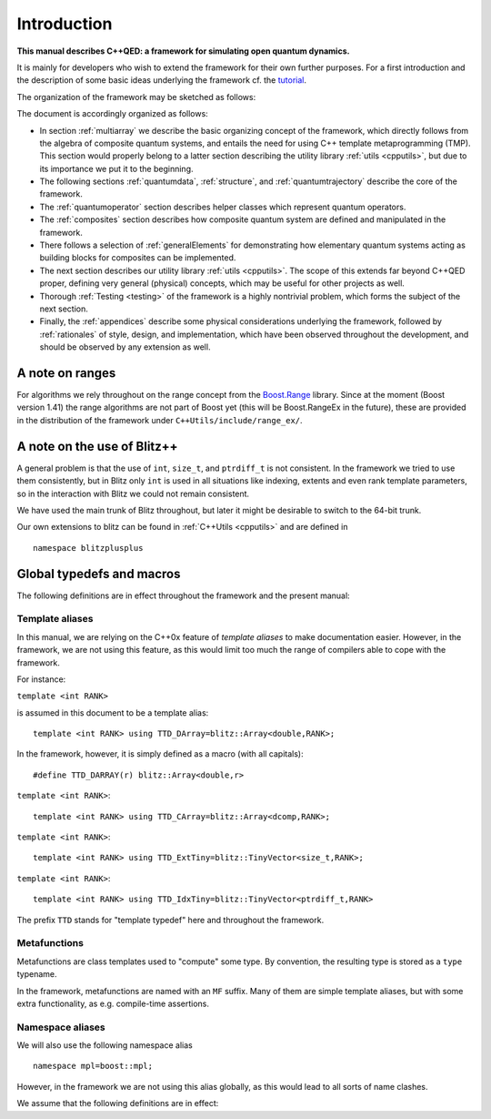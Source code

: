 
*************
Introduction
*************

**This manual describes C++QED: a framework for simulating open quantum dynamics.**

It is mainly for developers who wish to extend the framework for their own further purposes. For a first introduction and the description of some basic ideas underlying the framework cf. the `tutorial <http://cppqed.sourceforge.net/tutorial/tutorial.html>`_.

The organization of the framework may be sketched as follows:

.. image:: figures/organization.png
   :height: 676

The document is accordingly organized as follows:

* In section :ref:`multiarray` we describe the basic organizing concept of the framework, which directly follows from the algebra of composite quantum systems, and entails the need for using C++ template metaprogramming (TMP). This section would properly belong to a latter section describing the utility library :ref:`utils <cpputils>`, but due to its importance we put it to the beginning.

* The following sections :ref:`quantumdata`, :ref:`structure`, and :ref:`quantumtrajectory` describe the core of the framework.

* The :ref:`quantumoperator` section describes helper classes which represent quantum operators.

* The :ref:`composites` section describes how composite quantum system are defined and manipulated in the framework.

* There follows a selection of :ref:`generalElements` for demonstrating how elementary quantum systems acting as building blocks for composites can be implemented.

* The next section describes our utility library :ref:`utils <cpputils>`. The scope of this extends far beyond C++QED proper, defining very general (physical) concepts, which may be useful for other projects as well.

* Thorough :ref:`Testing <testing>` of the framework is a highly nontrivial problem, which forms the subject of the next section.

* Finally, the :ref:`appendices` describe some physical considerations underlying the framework, followed by :ref:`rationales` of style, design, and implementation, which have been observed throughout the development, and should be observed by any extension as well.


================
A note on ranges
================

For algorithms we rely throughout on the range concept from the `Boost.Range <http://www.boost.org/doc/libs/1_44_0/libs/range/index.html>`_ library. Since at the moment (Boost version 1.41) the range algorithms are not part of Boost yet (this will be Boost.RangeEx in the future), these are provided in the distribution of the framework under ``C++Utils/include/range_ex/``.


=============================
A note on the use of Blitz++
=============================

A general problem is that the use of ``int``, ``size_t``, and ``ptrdiff_t`` is not consistent. In the framework we tried to use them consistently, but in Blitz only ``int`` is used in all situations like indexing, extents and even rank template parameters, so in the interaction with Blitz we could not remain consistent.

We have used the main trunk of Blitz throughout, but later it might be desirable to switch to the 64-bit trunk.

Our own extensions to blitz can be found in :ref:`C++Utils <cpputils>` and are defined in :: 

  namespace blitzplusplus

.. todo:: 

   Try to make an array class which acts and feels like a blitz::Array with respect to the functionality needed here. It could be much simpler, leaving every work to the underlying blitz::Array storage, but solving this silly problem of size_t, ptrdiff_t, int conversions. This is not very easy at the moment because of the immense number of constructors a blitz::Array provides, but with the constructor inheritance of C++0x it should be easy.



.. _globalDefs:

===========================
Global typedefs and macros
===========================

The following definitions are in effect throughout the framework and the present manual:

.. type:: dcomp 

  ::

    typedef std::complex<double> dcomp;

.. c:var:: DCOMP_I

  ::

    const dcomp DCOMP_I(0,1);


-----------------
Template aliases
-----------------

In this manual, we are relying on the C++0x feature of *template aliases* to make documentation easier. However, in the framework, we are not using this feature, as this would limit too much the range of compilers able to cope with the framework.

For instance:

.. class:: TTD_DArray

  ``template <int RANK>``

  is assumed in this document to be a template alias::

    template <int RANK> using TTD_DArray=blitz::Array<double,RANK>;

  In the framework, however, it is simply defined as a macro (with all capitals)::

    #define TTD_DARRAY(r) blitz::Array<double,r>

.. class:: TTD_CArray

  ``template <int RANK>``::

    template <int RANK> using TTD_CArray=blitz::Array<dcomp,RANK>;

.. class:: TTD_ExtTiny

  ``template <int RANK>``::

    template <int RANK> using TTD_ExtTiny=blitz::TinyVector<size_t,RANK>;

.. class:: TTD_IdxTiny::

  ``template <int RANK>``::

    template <int RANK> using TTD_IdxTiny=blitz::TinyVector<ptrdiff_t,RANK>

.. type:: linalg::CVector

  ::

    namespace linalg {

    typedef TTD_CArray<1> CVector;

    } // linalg

.. type:: linalg::CMatrix

  ::

    namespace linalg {

    typedef TTD_CArray<2> CMatrix;

    } // linalg

The prefix ``TTD`` stands for "template typedef" here and throughout the framework.


-------------------
Metafunctions
-------------------

Metafunctions are class templates used to "compute" some type. By convention, the resulting type is stored as a ``type`` typename.

In the framework, metafunctions are named with an ``MF`` suffix. Many of them are simple template aliases, but with some extra functionality, as e.g. compile-time assertions.

------------------
Namespace aliases
------------------

We will also use the following namespace alias ::

  namespace mpl=boost::mpl;

However, in the framework we are not using this alias globally, as this would lead to all sorts of name clashes.

We assume that the following definitions are in effect:

.. c:var:: mpl::constant_true

  ::

    const mpl::true_ mpl::constants_true;

.. c:var:: mpl::constant_false

  ::

    const mpl::false_ mpl::constant_false;
